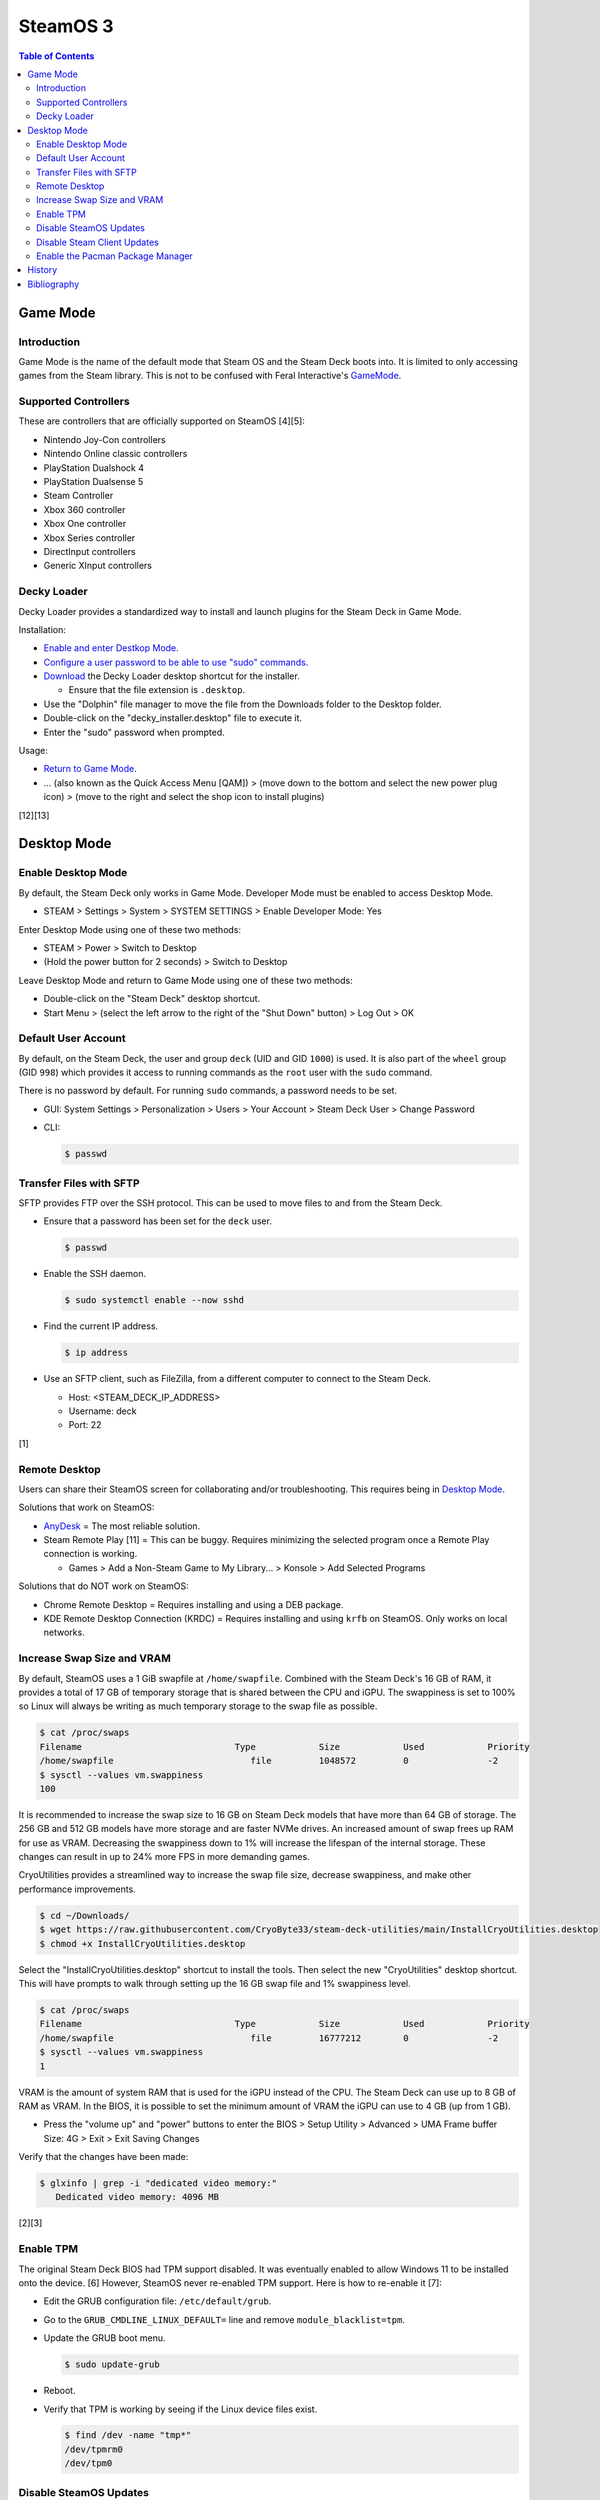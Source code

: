 SteamOS 3
=========

.. contents:: Table of Contents

Game Mode
---------

Introduction
~~~~~~~~~~~~

Game Mode is the name of the default mode that Steam OS and the Steam Deck boots into. It is limited to only accessing games from the Steam library. This is not to be confused with Feral Interactive's `GameMode <https://github.com/FeralInteractive/gamemode>`__.

Supported Controllers
~~~~~~~~~~~~~~~~~~~~~

These are controllers that are officially supported on SteamOS [4][5]:

-  Nintendo Joy-Con controllers
-  Nintendo Online classic controllers
-  PlayStation Dualshock 4
-  PlayStation Dualsense 5
-  Steam Controller
-  Xbox 360 controller
-  Xbox One controller
-  Xbox Series controller
-  DirectInput controllers
-  Generic XInput controllers

Decky Loader
~~~~~~~~~~~~

Decky Loader provides a standardized way to install and launch plugins for the Steam Deck in Game Mode.

Installation:

-  `Enable and enter Destkop Mode <#enable-desktop-mode>`__.
-  `Configure a user password to be able to use "sudo" commands <#default-user-account>`__.
-  `Download <https://github.com/SteamDeckHomebrew/decky-installer/releases/latest/download/decky_installer.desktop>`__ the Decky Loader desktop shortcut for the installer.

   -  Ensure that the file extension is ``.desktop``.

-  Use the "Dolphin" file manager to move the file from the Downloads folder to the Desktop folder.
-  Double-click on the "decky_installer.desktop" file to execute it.
-  Enter the "sudo" password when prompted.

Usage:

-  `Return to Game Mode <#enable-desktop-mode>`__.
-  ... (also known as the Quick Access Menu [QAM]) > (move down to the bottom and select the new power plug icon) > (move to the right and select the shop icon to install plugins)

[12][13]

Desktop Mode
------------

Enable Desktop Mode
~~~~~~~~~~~~~~~~~~~

By default, the Steam Deck only works in Game Mode. Developer Mode must be enabled to access Desktop Mode.

-  STEAM > Settings > System > SYSTEM SETTINGS > Enable Developer Mode: Yes

Enter Desktop Mode using one of these two methods:

-  STEAM > Power > Switch to Desktop
-  (Hold the power button for 2 seconds) > Switch to Desktop

Leave Desktop Mode and return to Game Mode using one of these two methods:

-  Double-click on the "Steam Deck" desktop shortcut.
-  Start Menu > (select the left arrow to the right of the "Shut Down" button) > Log Out > OK

Default User Account
~~~~~~~~~~~~~~~~~~~~

By default, on the Steam Deck, the user and group ``deck`` (UID and GID ``1000``) is used. It is also part of the ``wheel`` group (GID ``998``) which provides it access to running commands as the ``root`` user with the ``sudo`` command.

There is no password by default. For running ``sudo`` commands, a password needs to be set.

-  GUI: System Settings > Personalization > Users > Your Account > Steam Deck User > Change Password
-  CLI:

   .. code-block:: sh

      $ passwd

Transfer Files with SFTP
~~~~~~~~~~~~~~~~~~~~~~~~

SFTP provides FTP over the SSH protocol. This can be used to move files to and from the Steam Deck.

-  Ensure that a password has been set for the ``deck`` user.

   .. code-block:: sh

      $ passwd

-  Enable the SSH daemon.

   .. code-block:: sh

      $ sudo systemctl enable --now sshd

-  Find the current IP address.

   .. code-block:: sh

      $ ip address

-  Use an SFTP client, such as FileZilla, from a different computer to connect to the Steam Deck.

   -  Host: <STEAM_DECK_IP_ADDRESS>
   -  Username: deck
   -  Port: 22

[1]

Remote Desktop
~~~~~~~~~~~~~~

Users can share their SteamOS screen for collaborating and/or troubleshooting. This requires being in `Desktop Mode <#enable-desktop-mode>`__.

Solutions that work on SteamOS:

-  `AnyDesk <../graphics/desktop.html#anydesk>`__ = The most reliable solution.
-  Steam Remote Play [11] = This can be buggy. Requires minimizing the selected program once a Remote Play connection is working.

   -  Games > Add a Non-Steam Game to My Library... > Konsole > Add Selected Programs

Solutions that do NOT work on SteamOS:

-  Chrome Remote Desktop = Requires installing and using a DEB package.
-  KDE Remote Desktop Connection (KRDC) = Requires installing and using ``krfb`` on SteamOS. Only works on local networks.

Increase Swap Size and VRAM
~~~~~~~~~~~~~~~~~~~~~~~~~~~

By default, SteamOS uses a 1 GiB swapfile at ``/home/swapfile``. Combined with the Steam Deck's 16 GB of RAM, it provides a total of 17 GB of temporary storage that is shared between the CPU and iGPU. The swappiness is set to 100% so Linux will always be writing as much temporary storage to the swap file as possible.

.. code-block:: sh

   $ cat /proc/swaps
   Filename				Type		Size		Used		Priority
   /home/swapfile                          file		1048572		0		-2
   $ sysctl --values vm.swappiness
   100

It is recommended to increase the swap size to 16 GB on Steam Deck models that have more than 64 GB of storage. The 256 GB and 512 GB models have more storage and are faster NVMe drives. An increased amount of swap frees up RAM for use as VRAM. Decreasing the swappiness down to 1% will increase the lifespan of the internal storage. These changes can result in up to 24% more FPS in more demanding games.

CryoUtilities provides a streamlined way to increase the swap file size, decrease swappiness, and make other performance improvements.

.. code-block:: sh

   $ cd ~/Downloads/
   $ wget https://raw.githubusercontent.com/CryoByte33/steam-deck-utilities/main/InstallCryoUtilities.desktop
   $ chmod +x InstallCryoUtilities.desktop

Select the "InstallCryoUtilities.desktop" shortcut to install the tools. Then select the new "CryoUtilities" desktop shortcut. This will have prompts to walk through setting up the 16 GB swap file and 1% swappiness level.

.. code-block:: sh

   $ cat /proc/swaps
   Filename				Type		Size		Used		Priority
   /home/swapfile                          file		16777212	0		-2
   $ sysctl --values vm.swappiness
   1

VRAM is the amount of system RAM that is used for the iGPU instead of the CPU. The Steam Deck can use up to 8 GB of RAM as VRAM. In the BIOS, it is possible to set the minimum amount of VRAM the iGPU can use to 4 GB (up from 1 GB).

- Press the "volume up" and "power" buttons to enter the BIOS > Setup Utility > Advanced > UMA Frame buffer Size: 4G > Exit > Exit Saving Changes

Verify that the changes have been made:

.. code-block:: sh

   $ glxinfo | grep -i "dedicated video memory:"
      Dedicated video memory: 4096 MB

[2][3]

Enable TPM
~~~~~~~~~~

The original Steam Deck BIOS had TPM support disabled. It was eventually enabled to allow Windows 11 to be installed onto the device. [6] However, SteamOS never re-enabled TPM support. Here is how to re-enable it [7]:

-  Edit the GRUB configuration file: ``/etc/default/grub``.
-  Go to the ``GRUB_CMDLINE_LINUX_DEFAULT=`` line and remove ``module_blacklist=tpm``.
-  Update the GRUB boot menu.

   .. code-block:: sh

      $ sudo update-grub

-  Reboot.
-  Verify that TPM is working by seeing if the Linux device files exist.

   .. code-block:: sh

      $ find /dev -name "tmp*"
      /dev/tpmrm0
      /dev/tpm0

Disable SteamOS Updates
~~~~~~~~~~~~~~~~~~~~~~~

SteamOS operating system updates can only be disabled from the Desktop Mode.

-  Disable updates:

   .. code-block:: sh

      $ sudo steamos-readonly disable
      $ sudo systemd-sysext unmerge
      $ sudo chmod -x /usr/bin/steamos-atomupd-client
      $ sudo chmod -x /usr/bin/steamos-atomupd-mkmanifest
      $ sudo chmod -x /usr/bin/steamos-update
      $ sudo chmod -x /usr/bin/steamos-update-os
      $ sudo systemd-sysext merge
      $ sudo steamos-readonly enable

-  Re-enable updates:

   .. code-block:: sh

      $ sudo steamos-readonly disable
      $ sudo systemd-sysext unmerge
      $ sudo chmod +x /usr/bin/steamos-atomupd-client
      $ sudo chmod +x /usr/bin/steamos-atomupd-mkmanifest
      $ sudo chmod +x /usr/bin/steamos-update
      $ sudo chmod +x /usr/bin/steamos-update-os
      $ sudo systemd-sysext merge
      $ sudo steamos-readonly enable

Disable Steam Client Updates
~~~~~~~~~~~~~~~~~~~~~~~~~~~~

-  Disable the read-only file system to make it writable.

   .. code-block:: sh

      $ sudo steamos-readonly disable
      $ sudo systemd-sysext unmerge

-  Edit the ``/usr/bin/gamescope-session`` file.

   .. code-block:: sh

      $ sudo -E ${EDITOR} /usr/bin/gamescope-session

   -  Before:

      .. code-block:: sh

         steamargs=("-steamos3" "-steampal" "-steamdeck" "-gamepadui")

   -  After:

      .. code-block:: sh

         steamargs=("-steamos3" "-steampal" "-steamdeck" "-gamepadui" "-noverifyfiles" "-nobootstrapupdate" "-skipinitialbootstrap" "-norepairfiles" "-overridepackageurl")

-  Edit the ``/usr/bin/steam-jupiter`` file.

   .. code-block:: sh

      $ sudo -E ${EDITOR} /usr/bin/steam-jupiter

   -  Before:

      .. code-block:: sh

         exec /usr/lib/steam/steam -steamdeck "$@"

   -  After:

      .. code-block:: sh

         exec /usr/lib/steam/steam -steamdeck -noverifyfiles -nobootstrapupdate -skipinitialbootstrap -norepairfiles -overridepackageurl "$@"

-  Edit the ``/usr/share/applications/steam.desktop`` file.

   .. code-block:: sh

      $ sudo -E ${EDITOR} /usr/share/applications/steam.desktop

   -  Before:

      .. code-block:: ini

         Exec=/usr/bin/steam %U

   -  After:

      .. code-block:: ini

         Exec=/usr/bin/steam -noverifyfiles -nobootstrapupdate -skipinitialbootstrap -norepairfiles -overridepackageurl %U

-  Re-enable the read-only file system:

   .. code-block:: sh

      $ sudo systemd-sysext merge
      $ sudo steamos-readonly enable

Enable the Pacman Package Manager
~~~~~~~~~~~~~~~~~~~~~~~~~~~~~~~~~

Pacman can be used to install additional operating system packages. Installed packages will be removed whenever there is an operating system update. [8]

-  Allow the ``/`` and ``/usr/`` directories to be writable.

   .. code-block:: sh

      $ sudo steamos-readonly disable
      $ sudo systemd-sysext unmerge

-  Populate the GPG keys used to verify Pacman packages.

   .. code-block:: sh

      $ sudo pacman-key --init
      $ sudo pacman-key --populate
      $ sudo pacman-key --refresh-keys

-  Pacman can now be used to install packages.

   .. code-block:: sh

      $ sudo pacman -S <PACKAGE>

-  When done, re-enable the read-only file systems. [9][10]

   .. code-block:: sh

      $ sudo systemd-sysext merge
      $ sudo steamos-readonly enable

History
-------

-  `Latest <https://github.com/LukeShortCloud/rootpages/commits/main/src/unix_distributions/steamos.rst>`__
-  `< 2023.04.01 <https://github.com/LukeShortCloud/rootpages/commits/main/src/linux_distributions/steamos.rst>`__

Bibliography
------------

1. "Transferring files from PC to Steam Deck with FileZilla FTP." GamingOnLinux. September 29, 2022. Accessed November 3, 2022. https://www.gamingonlinux.com/2022/09/transferring-files-from-pc-to-steam-deck-with-ftp/
2. "OLD | EASY Performance Boosts for Steam Deck!" YouTube CryoByte33. October 14, 2022. Accessed November 20, 2022. https://www.youtube.com/watch?v=3iivwka513Y
3. "EASY & SAFE Health & Performance Boosts | Steam Deck." YouTube CryoByte33. November 4, 2022. Accessed November 20, 2022. https://www.youtube.com/watch?v=od9_a1QQQns
4. "How to use an external controller on Steam Deck." PCGamesN. June, 2022. Accessed February 16, 2023. https://www.pcgamesn.com/steam-deck/external-controller
5. "Steam Client Beta - August 4." Steam Community. August 4, 2022. Accessed February 16, 2023. https://steamcommunity.com/groups/SteamClientBeta/announcements/detail/3387288790681635164
6. "Steam Deck adds Windows 11 support and BIOS fixes with beta update." XDA Portal & Forums. April 1, 2022. Accessed February 17, 2023. https://www.xda-developers.com/steam-deck-windows-11-bios-beta/
7. "How to use the TPM on Steam Deck in SteamOS." jiankun.lu. November 14, 2022. Accessed February 17, 2023. https://jiankun.lu/blog/how-to-use-the-tpm-on-steam-deck-in-steamos.html
8. "Why does updating SteamOS wipe all installed Pacman packages?" Steam Deck General Discussions. March 26, 2022. Accessed August 13, 2023. https://steamcommunity.com/app/1675200/discussions/0/3181237058689666854/
9. "How I set up a VPN connection." Reddit r/SteamDeck. July 9, 2023. Accessed August 13, 2023. https://www.reddit.com/r/SteamDeck/comments/wsvyfw/how_i_set_up_a_vpn_connection/?utm_source=share&utm_medium=android_app&utm_name=androidcss&utm_term=1&utm_content=1
10. "Unlock Steam Deck." Chris Titus Tech. July 27, 2022. Accessed August 13, 2023. https://christitus.com/unlock-steam-deck/
11. "Tutorial: A quick and easy way to control the Deck remotely." Reddit r/SteamDeck. December 14, 2022. Accessed October 4, 2023. https://www.reddit.com/r/SteamDeck/comments/tfjjhx/tutorial_a_quick_and_easy_way_to_control_the_deck/
12. "Decky Loader README.md." GitHub SteamDeckHomebrew/decky-loader. August 25, 2023. Accessed October 8, 2023. https://github.com/SteamDeckHomebrew/decky-loader
13. "Steam Deck: How To Install Decky Loader." Game Rant. May 6, 2023. Accessed October 8, 2023. https://gamerant.com/steam-deck-how-install-decky-loader-guide/

